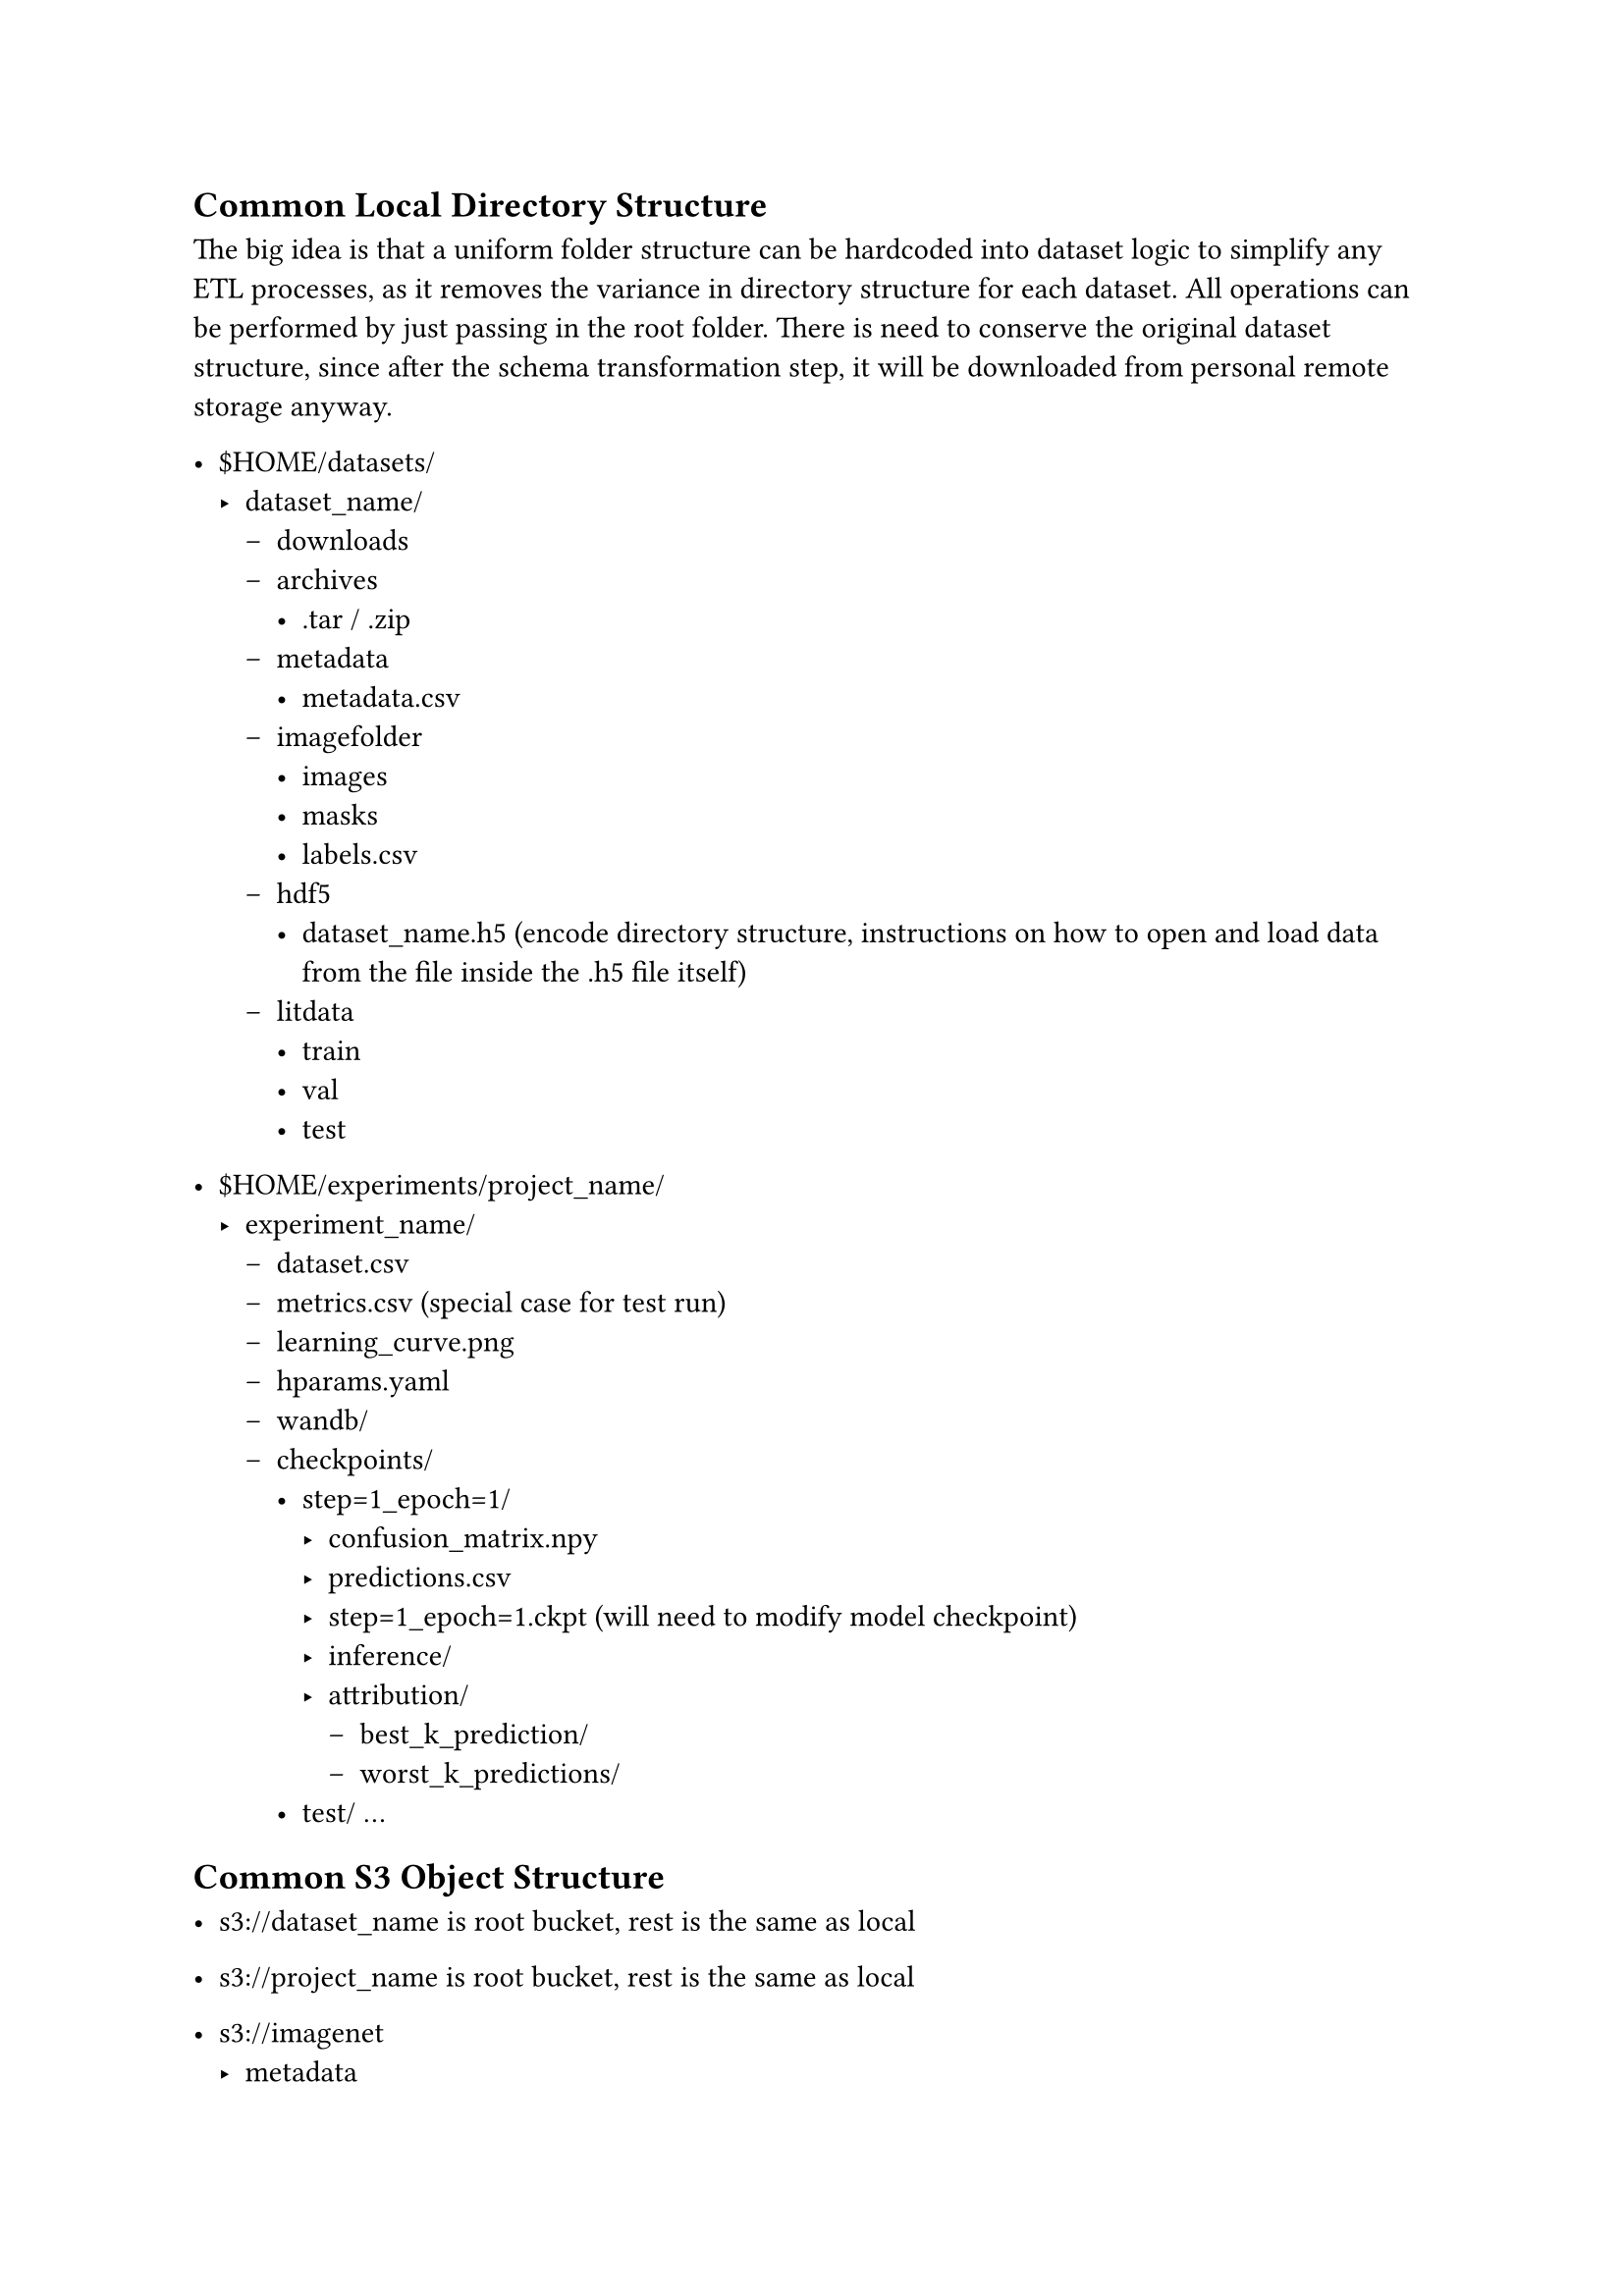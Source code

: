 == Common Local Directory Structure

The big idea is that a uniform folder structure can be hardcoded into dataset logic to simplify any ETL processes, as it removes the variance in directory structure for each dataset. All operations can be performed by just passing in the root folder. There is need to conserve the original dataset structure, since after the schema transformation step, it will be downloaded from personal remote storage anyway.

- \$HOME/datasets/
  - dataset_name/ 
    - downloads
    - archives
      - .tar / .zip
    - metadata
      - metadata.csv
    - imagefolder 
      - images
      - masks
      - labels.csv
    - hdf5 
      - dataset_name.h5 (encode directory structure, instructions on how to open and load data from the file inside the .h5 file itself)
    - litdata
      - train
      - val
      - test

- \$HOME/experiments/project_name/
  - experiment_name/
    - dataset.csv 
    - metrics.csv (special case for test run)
    - learning_curve.png
    - hparams.yaml
    - wandb/
    - checkpoints/
      - step=1_epoch=1/
        - confusion_matrix.npy
        - predictions.csv
        - step=1_epoch=1.ckpt (will need to modify model checkpoint)
        - inference/
        - attribution/
          - best_k_prediction/
          - worst_k_predictions/
      - test/
        ...
    

== Common S3 Object Structure
- s3:\//dataset_name is root bucket, rest is the same as local
   
- s3:\//project_name is root bucket, rest is the same as local

- s3:\//imagenet
  - metadata
    - metadata.csv
  - archives
    - imagenet.zip
  - hdf5
    - imagenet.h5

- s3:\//imagenet_classification
  - alexnet_pretrained
  - resent18_from_scratch